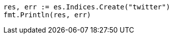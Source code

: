 // Generated from indices-create-index_1c23507edd7a3c18538b68223378e4ab_test.go
//
[source, go]
----
res, err := es.Indices.Create("twitter")
fmt.Println(res, err)
----
